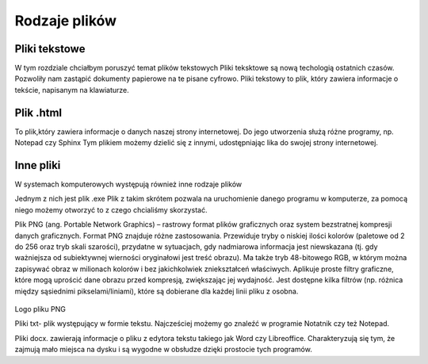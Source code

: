 
Rodzaje plików
===============

Pliki  tekstowe
-----------------

W tym rozdziale chciałbym poruszyć temat plików tekstowych
Pliki teksktowe są nową techologią ostatnich czasów. Pozwoliły nam zastąpić dokumenty papierowe na te pisane cyfrowo.
Pliki tekstowy to plik, który zawiera informacje o tekście, napisanym na klawiaturze.


Plik  .html
-------------

To plik,który zawiera informacje o danych naszej strony internetowej.
Do jego utworzenia służą różne programy, np. Notepad czy Sphinx
Tym plikiem możemy dzielić się z innymi, udostępniając lika do swojej strony internetowej.


.. figure:: ./img/pobierz.jfif
   :align: center

Inne pliki
--------------

W systemach komputerowych występują również inne rodzaje plików


Jednym z nich jest plik .exe
Plik z takim skrótem pozwala na uruchomienie danego programu w komputerze, za pomocą niego możemy otworzyć to z czego chcialiśmy skorzystać.


Plik PNG (ang. Portable Network Graphics) – rastrowy format plików graficznych oraz system bezstratnej kompresji danych graficznych.
Format PNG znajduje różne zastosowania. Przewiduje tryby o niskiej ilości kolorów (paletowe od 2 do 256 oraz tryb skali szarości), przydatne w sytuacjach, gdy nadmiarowa informacja jest niewskazana (tj. gdy ważniejsza od subiektywnej wierności oryginałowi jest treść obrazu). Ma także tryb 48-bitowego RGB, w którym można zapisywać obraz w milionach kolorów i bez jakichkolwiek zniekształceń właściwych.
Aplikuje proste filtry graficzne, które mogą uprościć dane obrazu przed kompresją, zwiększając jej wydajność. Jest dostępne kilka filtrów (np. różnica między sąsiednimi pikselami/liniami), które są dobierane dla każdej linii pliku z osobna.

.. figure:: ./img/images.png
   :align: center
Logo pliku PNG


Pliki txt- plik występujący w formie tekstu. Najcześciej możemy go znaleźć w programie Notatnik czy też Notepad.

Pliki docx. zawierają informacje o pliku z edytora tekstu takiego jak Word czy Libreoffice.
Charakteryzują się tym, że zajmują mało miejsca na dysku i są wygodne w obsłudze dzięki prostocie tych programów.


